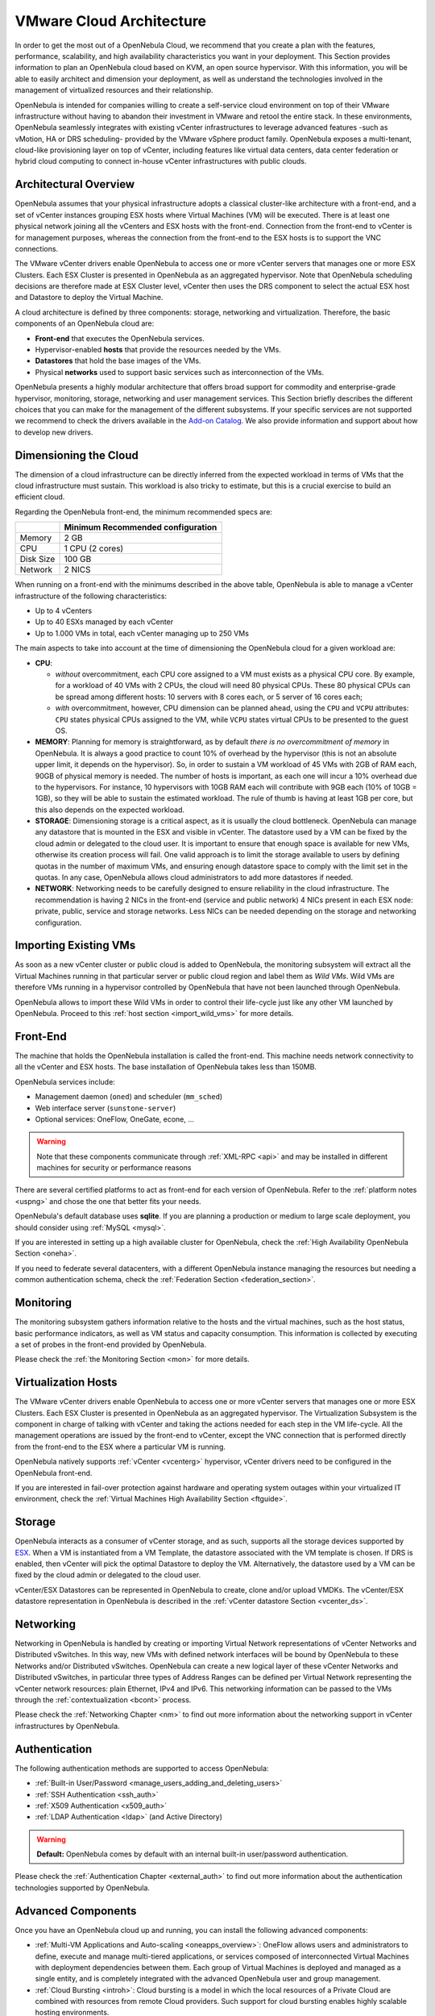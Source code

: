 .. _vmware_cloud_architecture:

================================================================================
VMware Cloud Architecture
================================================================================

In order to get the most out of a OpenNebula Cloud, we recommend that you create a plan with the features, performance, scalability, and high availability characteristics you want in your deployment. This Section provides information to plan an OpenNebula cloud based on KVM, an open source hypervisor. With this information, you will be able to easily architect and dimension your deployment, as well as understand the technologies involved in the management of virtualized resources and their relationship.

OpenNebula is intended for companies willing to create a self-service cloud environment on top of their VMware infrastructure without having to abandon their investment in VMware and retool the entire stack. In these environments, OpenNebula seamlessly integrates with existing vCenter infrastructures to leverage advanced features -such as vMotion, HA or DRS scheduling- provided by the VMware vSphere product family. OpenNebula exposes a multi-tenant, cloud-like provisioning layer on top of vCenter, including features like virtual data centers, data center federation or hybrid cloud computing to connect in-house vCenter infrastructures with public clouds.

Architectural Overview
================================================================================

OpenNebula assumes that your physical infrastructure adopts a classical cluster-like architecture with a front-end, and a set of vCenter instances grouping ESX hosts where Virtual Machines (VM) will be executed. There is at least one physical network joining all the vCenters and ESX hosts with the front-end. Connection from the front-end to vCenter is for management purposes, whereas the connection from the front-end to the ESX hosts is to support the VNC connections.

The VMware vCenter drivers enable OpenNebula to access one or more vCenter servers that manages one or more ESX Clusters. Each ESX Cluster is presented in OpenNebula as an aggregated hypervisor. Note that OpenNebula scheduling decisions are therefore made at ESX Cluster level, vCenter then uses the DRS component to select the actual ESX host and Datastore to deploy the Virtual Machine.

.. todo: image from VMware Reference Architecture

|high level architecture of cluster, its components and relationship|

A cloud architecture is defined by three components: storage, networking and virtualization. Therefore, the basic components of an OpenNebula cloud are:

-  **Front-end** that executes the OpenNebula services.
-  Hypervisor-enabled **hosts** that provide the resources needed by the VMs.
-  **Datastores** that hold the base images of the VMs.
-  Physical **networks** used to support basic services such as interconnection of the VMs.

OpenNebula presents a highly modular architecture that offers broad support for commodity and enterprise-grade hypervisor, monitoring, storage, networking and user management services. This Section briefly describes the different choices that you can make for the management of the different subsystems. If your specific services are not supported we recommend to check the drivers available in the `Add-on Catalog <http://opennebula.org/addons:catalog>`__. We also provide information and support about how to develop new drivers.

.. todo::

  Review architecture --> only for VMware??

|OpenNebula Cloud Platform Support|

Dimensioning the Cloud
================================================================================

The dimension of a cloud infrastructure can be directly inferred from the expected workload in terms of VMs that the cloud infrastructure must sustain. This workload is also tricky to estimate, but this is a crucial exercise to build an efficient cloud.

Regarding the OpenNebula front-end, the minimum recommended specs are:

+-----------+-----------------------------------+
|           | Minimum Recommended configuration |
+===========+===================================+
| Memory    | 2 GB                              |
+-----------+-----------------------------------+
| CPU       | 1 CPU (2 cores)                   |
+-----------+-----------------------------------+
| Disk Size | 100 GB                            |
+-----------+-----------------------------------+
| Network   | 2 NICS                            |
+-----------+-----------------------------------+

When running on a front-end with the minimums described in the above table, OpenNebula is able to manage a vCenter infrastructure of the following characteristics:

- Up to 4 vCenters
- Up to 40 ESXs managed by each vCenter
- Up to 1.000 VMs in total, each vCenter managing up to 250 VMs

The main aspects to take into account at the time of dimensioning the OpenNebula cloud for a given workload are:

- **CPU**:

  - *without* overcommitment, each CPU core assigned to a VM must exists as a physical CPU core. By example, for a workload of 40 VMs with 2 CPUs, the cloud will need 80 physical CPUs. These 80 physical CPUs can be spread among different hosts: 10 servers with 8 cores each, or 5 server of 16 cores each;

  - *with* overcommitment, however, CPU dimension can be planned ahead, using the ``CPU`` and ``VCPU`` attributes: ``CPU`` states physical CPUs assigned to the VM, while ``VCPU`` states virtual CPUs to be presented to the guest OS.

- **MEMORY**: Planning for memory is straightforward, as by default *there is no overcommitment of memory* in OpenNebula. It is always a good practice to count 10% of overhead by the hypervisor (this is not an absolute upper limit, it depends on the hypervisor). So, in order to sustain a VM workload of 45 VMs with 2GB of RAM each, 90GB of physical memory is needed. The number of hosts is important, as each one will incur a 10% overhead due to the hypervisors. For instance, 10 hypervisors with 10GB RAM each will contribute with 9GB each (10% of 10GB = 1GB), so they will be able to sustain the estimated workload. The rule of thumb is having at least 1GB per core, but this also depends on the expected workload.

- **STORAGE**: Dimensioning storage is a critical aspect, as it is usually the cloud bottleneck. OpenNebula can manage any datastore that is mounted in the ESX and visible in vCenter. The datastore used by a VM can be fixed by the cloud admin or delegated to the cloud user. It is important to ensure that enough space is available for new VMs, otherwise its creation process will fail. One valid approach is to limit the storage available to users by defining quotas in the number of maximum VMs, and ensuring enough datastore space to comply with the limit set in the quotas. In any case, OpenNebula allows cloud administrators to add more datastores if needed.

- **NETWORK**: Networking needs to be carefully designed to ensure reliability in the cloud infrastructure. The recommendation is having 2 NICs in the front-end (service and public network) 4 NICs present in each ESX node: private, public, service and storage networks. Less NICs can be needed depending on the storage and networking configuration.

Importing Existing VMs
================================================================================

As soon as a new vCenter cluster or public cloud is added to OpenNebula, the monitoring subsystem will extract all the Virtual Machines running in that particular server or public cloud region and label them as *Wild VMs*. Wild VMs are therefore VMs running in a hypervisor controlled by OpenNebula that have not been launched through OpenNebula.

OpenNebula allows to import these Wild VMs in order to control their life-cycle just like any other VM launched by OpenNebula. Proceed to this :ref:`host section <import_wild_vms>` for more details.

Front-End
================================================================================

The machine that holds the OpenNebula installation is called the front-end. This machine needs network connectivity to all the vCenter and ESX hosts. The base installation of OpenNebula takes less than 150MB.

OpenNebula services include:

-  Management daemon (``oned``) and scheduler (``mm_sched``)
-  Web interface server (``sunstone-server``)
-  Optional  services: OneFlow, OneGate, econe, ...

.. warning:: Note that these components communicate through :ref:`XML-RPC <api>` and may be installed in different machines for security or performance reasons

There are several certified platforms to act as front-end for each version of OpenNebula. Refer to the :ref:`platform notes <uspng>` and chose the one that better fits your needs.

OpenNebula's default database uses **sqlite**. If you are planning a production or medium to large scale deployment, you should consider using :ref:`MySQL <mysql>`.

If you are interested in setting up a high available cluster for OpenNebula, check the :ref:`High Availability OpenNebula Section <oneha>`.

If you need to federate several datacenters, with a different OpenNebula instance managing the resources but needing a common authentication schema, check the :ref:`Federation Section <federation_section>`.

Monitoring
================================================================================

The monitoring subsystem gathers information relative to the hosts and the virtual machines, such as the host status, basic performance indicators, as well as VM status and capacity consumption. This information is collected by executing a set of probes in the front-end provided by OpenNebula. 

Please check the :ref:`the Monitoring Section <mon>` for more details.

Virtualization Hosts
================================================================================

The VMware vCenter drivers enable OpenNebula to access one or more vCenter servers that manages one or more ESX Clusters. Each ESX Cluster is presented in OpenNebula as an aggregated hypervisor. The Virtualization Subsystem is the component in charge of talking with vCenter and taking the actions needed for each step in the VM life-cycle. All the management operations are issued by the front-end to vCenter, except the VNC connection that is performed directly from the front-end to the ESX where a particular VM is running.

OpenNebula natively supports :ref:`vCenter <vcenterg>` hypervisor, vCenter drivers need to be configured in the OpenNebula front-end. 

If you are interested in fail-over protection against hardware and operating system outages within your virtualized IT environment, check the :ref:`Virtual Machines High Availability Section <ftguide>`.

Storage
================================================================================

OpenNebula interacts as a consumer of vCenter storage, and as such, supports all the storage devices supported by `ESX <http://www.vmware.com/resources/compatibility/search.php?action=base&deviceCategory=san>`__. When a VM is instantiated from a VM Template, the datastore associated with the VM template is chosen. If DRS is enabled, then vCenter will pick the optimal Datastore to deploy the VM. Alternatively, the datastore used by a VM can be fixed by the cloud admin or delegated to the cloud user.

vCenter/ESX Datastores can be represented in OpenNebula to create, clone and/or upload VMDKs. The vCenter/ESX datastore representation in OpenNebula is described in the :ref:`vCenter datastore Section <vcenter_ds>`.

Networking
================================================================================

Networking in OpenNebula is handled by creating or importing Virtual Network representations of vCenter Networks and Distributed vSwitches. In this way, new VMs with defined network interfaces will be bound by OpenNebula to these Networks and/or Distributed vSwitches. OpenNebula can create a new logical layer of these vCenter Networks and Distributed vSwitches, in particular three types of Address Ranges can be defined per Virtual Network representing the vCenter network resources: plain Ethernet, IPv4 and IPv6. This networking information can be passed to the VMs through the :ref:`contextualization <bcont>` process.

Please check the :ref:`Networking Chapter <nm>` to find out more information about the networking support in vCenter infrastructures by OpenNebula.

Authentication
================================================================================

The following authentication methods are supported to access OpenNebula:

-  :ref:`Built-in User/Password <manage_users_adding_and_deleting_users>`
-  :ref:`SSH Authentication <ssh_auth>`
-  :ref:`X509 Authentication <x509_auth>`
-  :ref:`LDAP Authentication <ldap>` (and Active Directory)

.. warning:: **Default:** OpenNebula comes by default with an internal built-in user/password authentication.

Please check the :ref:`Authentication Chapter <external_auth>` to find out more information about the authentication technologies supported by OpenNebula.

Advanced Components
================================================================================

Once you have an OpenNebula cloud up and running, you can install the following advanced components:

-  :ref:`Multi-VM Applications and Auto-scaling <oneapps_overview>`: OneFlow allows users and administrators to define, execute and manage multi-tiered applications, or services composed of interconnected Virtual Machines with deployment dependencies between them. Each group of Virtual Machines is deployed and managed as a single entity, and is completely integrated with the advanced OpenNebula user and group management.
-  :ref:`Cloud Bursting <introh>`: Cloud bursting is a model in which the local resources of a Private Cloud are combined with resources from remote Cloud providers. Such support for cloud bursting enables highly scalable hosting environments.
-  :ref:`Public Cloud <introc>`: Cloud interfaces can be added to your Private Cloud if you want to provide partners or external users with access to your infrastructure, or to sell your overcapacity. The following interface provide a simple and remote management of cloud (virtual) resources at a high abstraction level: :ref:`Amazon EC2 and EBS APIs <ec2qcg>`.
-  :ref:`Application Insight <onegate_overview>`: OneGate allows Virtual Machine guests to push monitoring information to OpenNebula. Users and administrators can use it to gather metrics, detect problems in their applications, and trigger OneFlow auto-scaling rules.

.. |high level architecture of cluster, its components and relationship| image:: /images/one_high.png
.. |OpenNebula Cloud Platform Support| image:: /images/overview_builders.png
